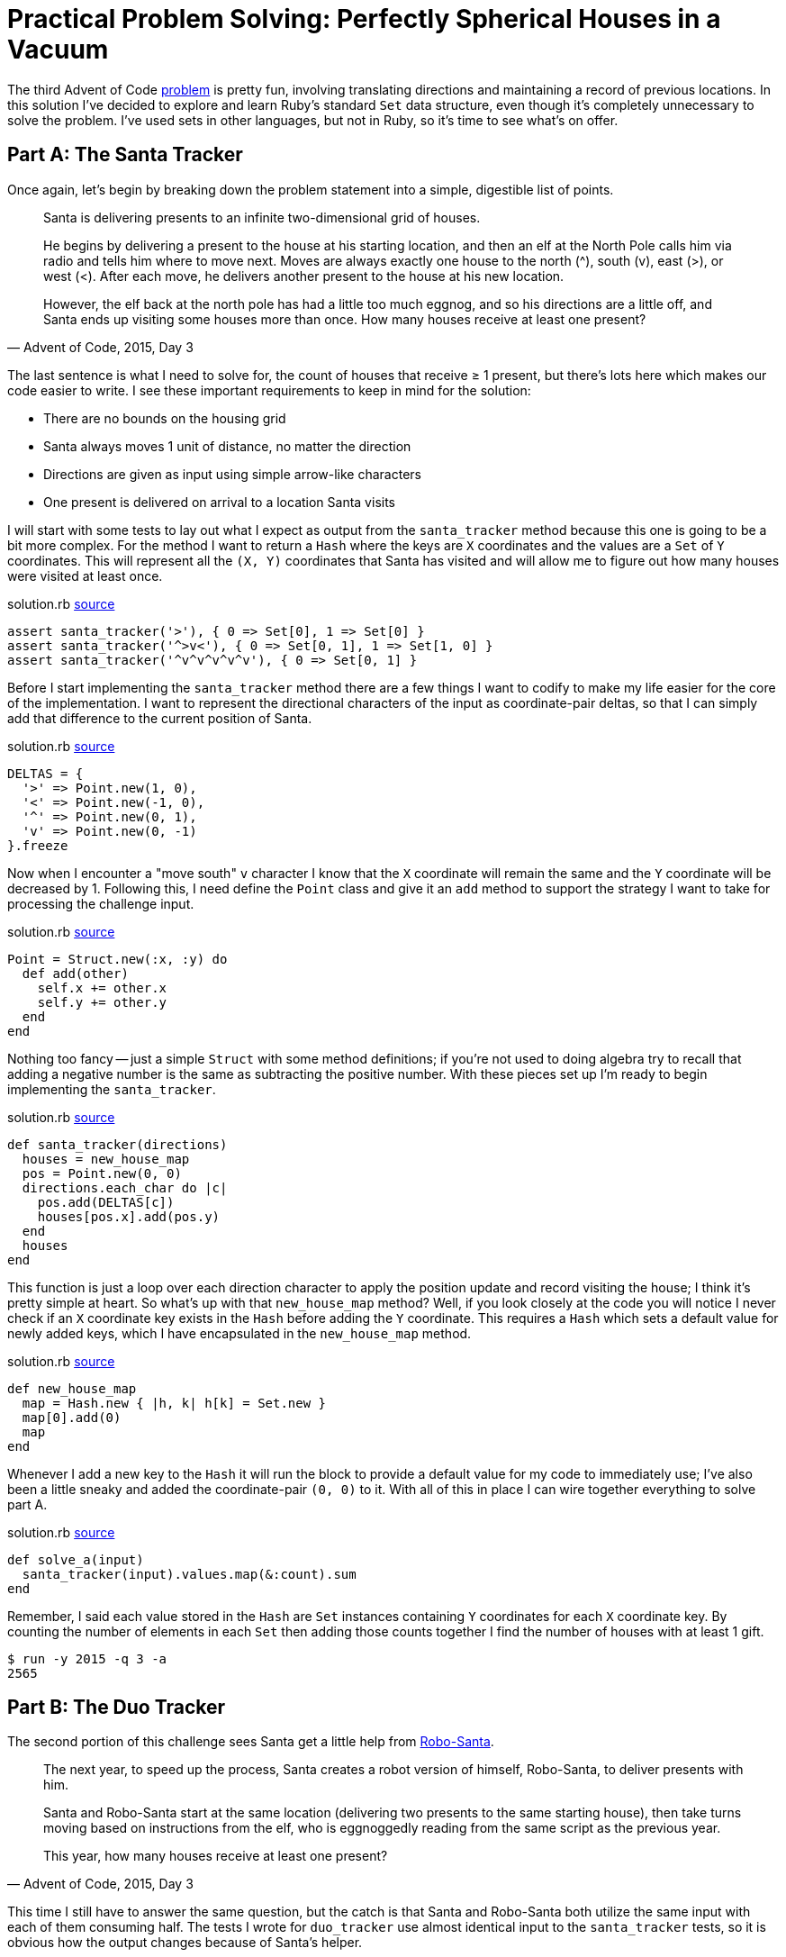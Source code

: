 = Practical Problem Solving: Perfectly Spherical Houses in a Vacuum
:page-layout: post
:page-date: 2020-03-10 19:22:24 -0700
:page-tags: [practical-problem-solving, advent-of-code, ruby]
:page-series: pps-aoc
:part-a-url: https://github.com/tinychameleon/advent-of-code/blob/246e3d7758c5cd2e02c41c47a6792075fd7a77a7/2015/3/solution.rb
:part-b-url: https://github.com/tinychameleon/advent-of-code/blob/c21e517aa4c96b4b69390ccca766aaa4cad90c88/2015/3/solution.rb

The third Advent of Code https://adventofcode.com/2015/day/3[problem] is pretty fun, involving translating directions and maintaining a record of previous locations.
In this solution I've decided to explore and learn Ruby's standard `Set` data structure, even though it's completely unnecessary to solve the problem.
I've used sets in other languages, but not in Ruby, so it's time to see what's on offer.

== Part A: The Santa Tracker
Once again, let's begin by breaking down the problem statement into a simple, digestible list of points.

[quote,"Advent of Code, 2015, Day 3"]
____
Santa is delivering presents to an infinite two-dimensional grid of houses.

He begins by delivering a present to the house at his starting location, and then an elf at the North Pole calls him via radio and tells him where to move next. Moves are always exactly one house to the north (^), south (v), east (>), or west (<). After each move, he delivers another present to the house at his new location.

However, the elf back at the north pole has had a little too much eggnog, and so his directions are a little off, and Santa ends up visiting some houses more than once. How many houses receive at least one present?
____

The last sentence is what I need to solve for, the count of houses that receive ≥ 1 present, but there's lots here which makes our code easier to write.
I see these important requirements to keep in mind for the solution:

- There are no bounds on the housing grid
- Santa always moves 1 unit of distance, no matter the direction
- Directions are given as input using simple arrow-like characters
- One present is delivered on arrival to a location Santa visits

I will start with some tests to lay out what I expect as output from the `santa_tracker` method because this one is going to be a bit more complex.
For the method I want to return a `Hash` where the keys are `X` coordinates and the values are a `Set` of `Y` coordinates.
This will represent all the `(X, Y)` coordinates that Santa has visited and will allow me to figure out how many houses were visited at least once.

.solution.rb {part-a-url}#L6[source]
[source,ruby]
----
assert santa_tracker('>'), { 0 => Set[0], 1 => Set[0] }
assert santa_tracker('^>v<'), { 0 => Set[0, 1], 1 => Set[1, 0] }
assert santa_tracker('^v^v^v^v^v'), { 0 => Set[0, 1] }
----

Before I start implementing the `santa_tracker` method there are a few things I want to codify to make my life easier for the core of the implementation.
I want to represent the directional characters of the input as coordinate-pair deltas, so that I can simply add that difference to the current position of Santa.

.solution.rb {part-a-url}#L33[source]
[source,ruby]
----
DELTAS = {
  '>' => Point.new(1, 0),
  '<' => Point.new(-1, 0),
  '^' => Point.new(0, 1),
  'v' => Point.new(0, -1)
}.freeze
----

Now when I encounter a "move south" `v` character I know that the `X` coordinate will remain the same and the `Y` coordinate will be decreased by 1.
Following this, I need define the `Point` class and give it an `add` method to support the strategy I want to take for processing the challenge input.

.solution.rb {part-a-url}#L26[source]
[source,ruby]
----
Point = Struct.new(:x, :y) do
  def add(other)
    self.x += other.x
    self.y += other.y
  end
end
----

Nothing too fancy -- just a simple `Struct` with some method definitions; if you're not used to doing algebra try to recall that adding a negative number is the same as subtracting the positive number.
With these pieces set up I'm ready to begin implementing the `santa_tracker`.

.solution.rb {part-a-url}#L46[source]
[source,ruby]
----
def santa_tracker(directions)
  houses = new_house_map
  pos = Point.new(0, 0)
  directions.each_char do |c|
    pos.add(DELTAS[c])
    houses[pos.x].add(pos.y)
  end
  houses
end
----

This function is just a loop over each direction character to apply the position update and record visiting the house; I think it's pretty simple at heart.
So what's up with that `new_house_map` method?
Well, if you look closely at the code you will notice I never check if an `X` coordinate key exists in the `Hash` before adding the `Y` coordinate.
This requires a `Hash` which sets a default value for newly added keys, which I have encapsulated in the `new_house_map` method.

.solution.rb {part-a-url}#L40[source]
[source,ruby]
----
def new_house_map
  map = Hash.new { |h, k| h[k] = Set.new }
  map[0].add(0)
  map
end
----

Whenever I add a new key to the `Hash` it will run the block to provide a default value for my code to immediately use; I've also been a little sneaky and added the coordinate-pair `(0, 0)` to it.
With all of this in place I can wire together everything to solve part A.

.solution.rb {part-a-url}#L56[source]
[source,ruby]
----
def solve_a(input)
  santa_tracker(input).values.map(&:count).sum
end
----

Remember, I said each value stored in the `Hash` are `Set` instances containing `Y` coordinates for each `X` coordinate key.
By counting the number of elements in each `Set` then adding those counts together I find the number of houses with at least 1 gift.

[source]
----
$ run -y 2015 -q 3 -a
2565
----

== Part B: The Duo Tracker
The second portion of this challenge sees Santa get a little help from https://www.youtube.com/watch?v=iWxsK3uvkYc[Robo-Santa].

[quote,"Advent of Code, 2015, Day 3"]
____
The next year, to speed up the process, Santa creates a robot version of himself, Robo-Santa, to deliver presents with him.

Santa and Robo-Santa start at the same location (delivering two presents to the same starting house), then take turns moving based on instructions from the elf, who is eggnoggedly reading from the same script as the previous year.

This year, how many houses receive at least one present?
____

This time I still have to answer the same question, but the catch is that Santa and Robo-Santa both utilize the same input with each of them consuming half.
The tests I wrote for `duo_tracker` use almost identical input to the `santa_tracker` tests, so it is obvious how the output changes because of Santa's helper.

.solution.rb {part-b-url}#L14[source]
[source,ruby]
----
assert duo_tracker('^v'), { 0 => Set[0, 1, -1] }
assert duo_tracker('^>v<'), { 0 => Set[0, 1], 1 => Set[0] }
assert duo_tracker('^v^v^v^v^v'), { 0 => Set[*(-5..5)] }
----

The change is particularly dramatic for the third test, where instead of two houses receiving gifts, eleven do.
The implementation is nearly identical in semantics, but differs in the details while using some pretty interesting features.

.solution.rb {part-b-url}#L64[source]
[source,ruby]
----
def duo_tracker(directions)
  houses = new_house_map
  duo = [Point.new(0, 0), Point.new(0, 0)]
  directions.each_char.zip(duo.cycle).each do |c, pos|
    pos.add(DELTAS[c])
    houses[pos.x].add(pos.y)
  end
  houses
end
----

The body of the loop in this solution is identical, I'm still tracking the `X` and `Y` coordinates in the same `Hash` from part A, but the values being iterated over have changed.
The `Array#cycle` method is a really neat way to repeat the contents of the given array infinitely, so that `[A, B, C].cycle` is equivalent to `[A, B, C, A, B, C, A, B, C, ...]`.
The `zip` method pairs each character from the directions with one of the duo's infinitely cycled `Point` values and ends when we've exhausted the directions.

With that implemented, the `solve_b` method is identical to `solve_a` except that it calls `duo_tracker` instead.

[source]
----
$ run -y 2015 -q 3 -b
2639
----

== Santa Wants to Know Your Location
Challenge 2015-3 was fun to solve and it let me explore Ruby's standard `Set`, so I can't really ask for more.
I may not use `Set` very often going forward, but now I have a feel for it when I do need it in the future.

The `Set` class highlighted something important to me: Ruby supports creating your own syntax for data type literals.
Creating a `Set` object using `Set[1, 2, 3]` is almost as nice as a language with built-in syntax to create sets.
I think the ability to define the `self.[]` method on a class is a major benefit, since it dramatically reduces the friction of defining and using data types.
